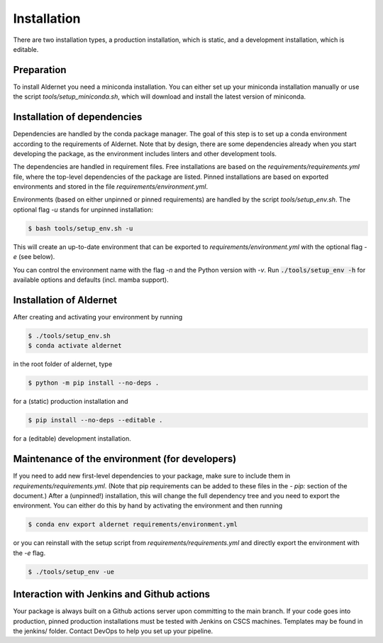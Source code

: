 .. highlight:: shell

============
Installation
============

There are two installation types, a production installation, which is static, and a development installation, which is editable.


Preparation
-----------

To install Aldernet you need a miniconda installation. You can either set up your miniconda installation manually or use the script `tools/setup_miniconda.sh`, which will download and install the latest version of miniconda.


Installation of dependencies
----------------------------

Dependencies are handled by the conda package manager. The goal of this step is to set up a conda environment according to the requirements of Aldernet. Note that by design, there are some dependencies already when you start developing the package, as the environment includes linters and other development tools.

The dependencies are handled in requirement files. Free installations are based on the `requirements/requirements.yml` file, where the top-level dependencies of the package are listed. Pinned installations are based on exported environments and stored in the file `requirements/environment.yml`.

Environments (based on either unpinned or pinned requirements) are handled by the script `tools/setup_env.sh`. The optional flag `-u` stands for unpinned installation:

.. code-block:: console

    $ bash tools/setup_env.sh -u

This will create an up-to-date environment that can be exported to `requirements/environment.yml` with the optional flag `-e` (see below).

You can control the environment name with the flag `-n` and the Python version with `-v`. Run :code:`./tools/setup_env -h` for available options and defaults (incl. mamba support).


Installation of Aldernet
-----------------------------------------------

After creating and activating your environment by running

.. code-block:: console

    $ ./tools/setup_env.sh
    $ conda activate aldernet

in the root folder of aldernet, type

.. code-block:: console

    $ python -m pip install --no-deps .

for a (static) production installation and

.. code-block:: console

    $ pip install --no-deps --editable .

for a (editable) development installation.


Maintenance of the environment (for developers)
-----------------------------------------------

If you need to add new first-level dependencies to your package, make sure to include them in `requirements/requirements.yml`. (Note that pip requirements can be added to these files in the `- pip:` section of the document.) After a (unpinned!) installation, this will change the full dependency tree and you need to export the environment. You can either do this by hand by activating the environment and then running

.. code-block:: console

    $ conda env export aldernet requirements/environment.yml

or you can reinstall with the setup script from `requirements/requirements.yml` and directly export the environment with the `-e` flag.

.. code-block:: console

    $ ./tools/setup_env -ue


Interaction with Jenkins and Github actions
-------------------------------------------

Your package is always built on a Github actions server upon committing to the main branch. If your code goes into production, pinned production installations must be tested with Jenkins on CSCS machines. Templates may be found in the jenkins/ folder. Contact DevOps to help you set up your pipeline.
